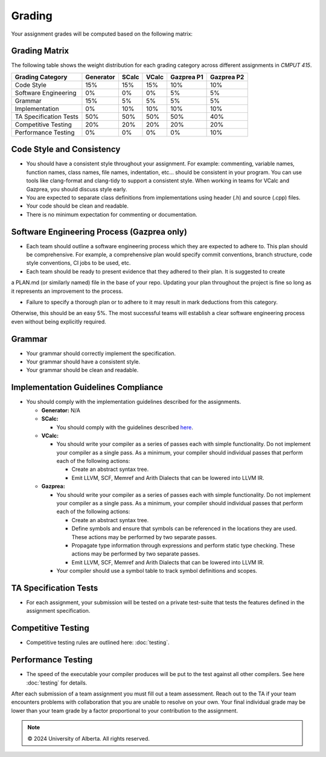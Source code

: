 Grading
=======

Your assignment grades will be computed based on the following matrix:

.. _sec:grading_matrix:


Grading Matrix
--------------

The following table shows the weight distribution for each grading category across different assignments in *CMPUT 415*.

+------------------------+-----------+---------+---------+--------------+--------------+
| **Grading Category**   | Generator | SCalc   | VCalc   |  Gazprea P1  |  Gazprea P2  |
+========================+===========+=========+=========+==============+==============+
| Code Style             | 15%       | 15%     | 15%     | 10%          | 10%          |
+------------------------+-----------+---------+---------+--------------+--------------+
| Software Engineering   | 0%        | 0%      | 0%      | 5%           | 5%           |
+------------------------+-----------+---------+---------+--------------+--------------+
| Grammar                | 15%       | 5%      | 5%      | 5%           | 5%           |
+------------------------+-----------+---------+---------+--------------+--------------+
| Implementation         | 0%        | 10%     | 10%     | 10%          | 10%          |
+------------------------+-----------+---------+---------+--------------+--------------+
| TA Specification Tests | 50%       | 50%     | 50%     | 50%          | 40%          |
+------------------------+-----------+---------+---------+--------------+--------------+
| Competitive Testing    | 20%       | 20%     | 20%     | 20%          | 20%          |
+------------------------+-----------+---------+---------+--------------+--------------+
| Performance Testing    | 0%        | 0%      | 0%      | 0%           | 10%          |
+------------------------+-----------+---------+---------+--------------+--------------+


Code Style and Consistency
---------------------------------------------------
* You should have a consistent style throughout your assignment. For example: commenting, variable names,
  function names, class names, file names, indentation, etc… should be consistent in your program. You can
  use tools like clang-format and clang-tidy to support a consistent style. When working in teams for VCalc
  and Gazprea, you should discuss style early.
* You are expected to separate class definitions from implementations using header (.h) and source (.cpp)
  files.
* Your code should be clean and readable.
* There is no minimum expectation for commenting or documentation.

Software Engineering Process (Gazprea only)
---------------------------------------------------

* Each team should outline a software engineering process which they are expected to adhere to. This plan should be comprehensive. For example, a comprehensive plan would specify commit conventions, branch structure, code style conventions, CI jobs to be used, etc.

* Each team should be ready to present evidence that they adhered to their plan. It is suggested to create
a PLAN.md (or similarly named) file in the base of your repo. Updating your plan throughout the project is fine so long as it represents an improvement to the process.

* Failure to specify a thorough plan or to adhere to it may result in mark deductions from this category.
Otherwise, this should be an easy 5%. The most successful teams will establish a clear software engineering process even without being explicitly required.

Grammar
---------------------------------------------------
* Your grammar should correctly implement the specification.
* Your grammar should have a consistent style.
* Your grammar should be clean and readable.

Implementation Guidelines Compliance
---------------------------------------------------
* You should comply with the implementation guidelines described for the assignments.

  * **Generator:**
    N/A

  * **SCalc:**

    * You should comply with the guidelines described
      `here <https://cmput415.github.io/415-docs/scalc/index.html>`_.

  * **VCalc:**

    * You should write your compiler as a series of passes each with simple functionality. Do not implement
      your compiler as a single pass. As a minimum, your compiler should individual passes that perform
      each of the following actions:

      * Create an abstract syntax tree.
      * Emit LLVM, SCF, Memref and Arith Dialects that can be lowered into LLVM IR.

  * **Gazprea:**

    * You should write your compiler as a series of passes each with simple functionality. Do not implement
      your compiler as a single pass. As a minimum, your compiler should individual passes that perform
      each of the following actions:

      * Create an abstract syntax tree.
      * Define symbols and ensure that symbols can be referenced in the locations they are used. These
        actions may be performed by two separate passes.
      * Propagate type information through expressions and perform static type checking. These actions may
        be performed by two separate passes.
      * Emit LLVM, SCF, Memref and Arith Dialects that can be lowered into LLVM IR.

    * Your compiler should use a symbol table to track symbol definitions and scopes.

TA Specification Tests
---------------------------------------------------

* For each assignment, your submission will be tested on a private test-suite that tests the features
  defined in the assignment specification.

Competitive Testing
---------------------------------------------------

* Competitive testing rules are outlined here: :doc:`testing`.

Performance Testing
---------------------------------------------------

* The speed of the executable your compiler produces will be put to the test against all other compilers.
  See here :doc:`testing` for details.


After each submission of a team assignment you must fill out a
team assessment. Reach out to the TA if your team encounters problems with collaboration that you are
unable to resolve on your own. Your final individual grade may be lower than your team grade by a factor
proportional to your contribution to the assignment.

.. note::
   © 2024 University of Alberta. All rights reserved.
